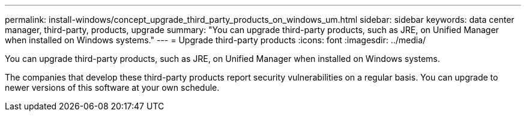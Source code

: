 ---
permalink: install-windows/concept_upgrade_third_party_products_on_windows_um.html
sidebar: sidebar
keywords: data center manager, third-party, products, upgrade
summary: "You can upgrade third-party products, such as JRE, on Unified Manager when installed on Windows systems."
---
= Upgrade third-party products
:icons: font
:imagesdir: ../media/

[.lead]
You can upgrade third-party products, such as JRE, on Unified Manager when installed on Windows systems.

The companies that develop these third-party products report security vulnerabilities on a regular basis. You can upgrade to newer versions of this software at your own schedule.
// 2025-6-10, ONTAPDOC-133